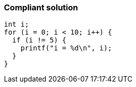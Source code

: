 === Compliant solution

[source,text]
----
int i;
for (i = 0; i < 10; i++) {
  if (i != 5) {
    printf("i = %d\n", i);
  }
}
----

